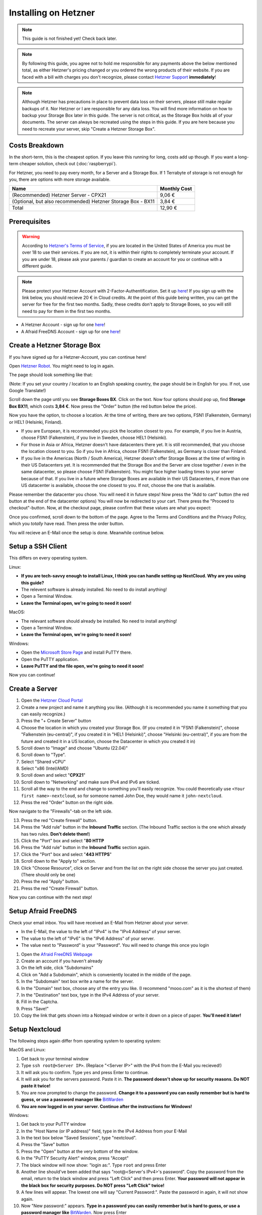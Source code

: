 Installing on Hetzner
=======================

.. note::

    This guide is not finished yet! Check back later.

.. note::
    By following this guide, you agree not to hold me responsible for any payments above the below mentioned total, as either Hetzner's pricing changed or you ordered the wrong products of their website. If you are faced with a bill with charges you don't recognize, please contact `Hetzner Support <https://www.hetzner.com/support-center>`_ **immediately**!

.. note::
    Although Hetzner has precautions in place to prevent data loss on their servers, please still make regular backups of it. Nor Hetzner or I are responsible for any data loss. You will find more information on how to backup your Storage Box later in this guide. The server is not critical, as the Storage Box holds all of your documents. The server can always be recreated using the steps in this guide. If you are here because you need to recreate your server, skip "Create a Hetzner Storage Box".

Costs Breakdown
---------------
In the short-term, this is the cheapest option. If you leave this running for long, costs add up though. If you want a long-term cheaper solution, check out (:doc:`raspberrypi`).

For Hetzner, you need to pay every month, for a Server and a Storage Box. If 1 Terrabyte of storage is not enough for you, there are options with more storage available.

+-------------------------------------------------------------+--------------+
| Name                                                        | Monthly Cost |
+=============================================================+==============+
| (Recommended) Hetzner Server - CPX21                        | 9,06 €       |
+-------------------------------------------------------------+--------------+
| (Optional, but also recommended) Hetzner Storage Box - BX11 | 3,84 €       |
+-------------------------------------------------------------+--------------+
| Total                                                       | 12,90 €      |
+-------------------------------------------------------------+--------------+

Prerequisites
-------------
.. warning::
    According to `Hetzner's Terms of Service <https://www.hetzner.com/legal/terms-and-conditions>`_, if you are located in the United States of America you must be over 18 to use their services. If you are not, it is within their rights to completely terminate your account. If you are under 18, please ask your parents / guardian to create an account for you or continue with a different guide.

.. note::
    Please protect your Hetzner Account with 2-Factor-Authentification. Set it up `here <https://accounts.hetzner.com/tfa>`_!
    If you sign up with the link below, you should recieve 20 € in Cloud credits. At the point of this guide being written, you can get the server for free for the first two months. Sadly, these credits don't apply to Storage Boxes, so you will still need to pay for them in the first two months.

* A Hetzner Account - sign up for one `here <https://hetzner.cloud/?ref=wjLCzEGwZOZf">`_!
* A Afraid FreeDNS Account - sign up for one `here <https://freedns.afraid.org/>`_!

Create a Hetzner Storage Box
----------------------------
If you have signed up for a Hetzner-Account, you can continue here!

Open `Hetzner Robot <https://robot.hetzner.com/order>`_. You might need to log in again.

The page should look something like that:

.. image:: ./images/robot-order-landing.png
   :width: 800px
   :alt: Hetzner Robot Order Portal

(Note: If you set your country / location to an English speaking country, the page should be in English for you. If not, use Google Translate!)

Scroll down the page until you see **Storage Boxes BX**. Click on the text. Now four options should pop up, find **Storage Box BX11**, which costs **3,84 €**. Now press the "Order" button (the red button below the price).

Now you have the option, to choose a location. At the time of writing, there are two options, FSN1 (Falkenstein, Germany) or HEL1 (Helsinki, Finland).

* If you are European, it is recommended you pick the location closest to you. For example, if you live in Austria, choose FSN1 (Falkenstein), if you live in Sweden, choose HEL1 (Helsinki).
* For those in Asia or Africa, Hetzner doesn't have datacenters there yet. It is still recommended, that you choose the location closest to you. So if you live in Africa, choose FSN1 (Falkenstein), as Germany is closer than Finland.
* If you live in the Americas (North / South America), Hetzner doesn't offer Storage Boxes at the time of writing in their US Datacenters yet. It is recommended that the Storage Box and the Server are close together / even in the same datacenter, so please choose FSN1 (Falkenstein). You might face higher loading times to your server because of that. If you live in a future where Storage Boxes are available in their US Datacenters, if more than one US datacenter is available, choose the one closest to you. If not, choose the one that is available.

Please remember the datacenter you chose. You will need it in future steps! Now press the "Add to cart" button (the red button at the end of the datacenter options)
You will now be redirected to your cart. There press the "Proceed to checkout"-button. Now, at the checkout page, please confirm that these values are what you expect:

.. image:: ./images/robot-order-checkout.png
   :width: 800px
   :alt: Hetzner Robot Checkout Field

Once you confirmed, scroll down to the bottom of the page. Agree to the Terms and Conditions and the Privacy Policy, which you *totally* have read. Then press the order button.

You will recieve an E-Mail once the setup is done. Meanwhile continue below.

Setup a SSH Client
------------------
This differs on every operating system.

Linux:

* **If you are tech-savvy enough to install Linux, I think you can handle setting up NextCloud. Why are you using this guide?**
* The relevent software is already installed. No need to do install anything!
* Open a Terminal Window.
* **Leave the Terminal open, we're going to need it soon!**

MacOS:

* The relevant software should already be installed. No need to install anything!
* Open a Terminal Window.
* **Leave the Terminal open, we're going to need it soon!**

Windows:

* Open the `Microsoft Store Page <ms-windows-store://pdp?productid=XPFNZKSKLBP7RJ&mode=mini>`_ and install PuTTY there.
* Open the PuTTY application.
* **Leave PuTTY and the file open, we're going to need it soon!**

Now you can continue!

Create a Server
---------------
1. Open the `Hetzner Cloud Portal <https://console.hetzner.cloud/projects>`_
2. Create a new project and name it anything you like. (Although it is recommended you name it something that you can easily recognize.)
3. Press the "+ Create Server" button
4. Choose the location in which you created your Storage Box. (If you created it in "FSN1 (Falkenstein)", choose "Falkenstein (eu-central)", if you created it in "HEL1 (Helsinki)", choose "Helsinki (eu-central)", if you are from the future and created it in a US location, choose the Datacenter in which you created it in)
5. Scroll down to "Image" and choose "Ubuntu (22.04)"
6. Scroll down to "Type".
7. Select "Shared vCPU"
8. Select "x86 (Intel/AMD)
9. Scroll down and select "**CPX21**"
10. Scroll down to "Networking" and make sure IPv4 and IPv6 are ticked.
11. Scroll all the way to the end and change to something you'll easily recognize. You could theoretically use ``<Your first name>-nextcloud``, so for someone named John Doe, they would name it ``john-nextcloud``.
12. Press the red "Order" button on the right side.

Now navigate to the "Firewalls"-tab on the left side.

13. Press the red "Create firewall" button.
14. Press the "Add rule" button in the **Inbound Traffic** section. (The Inbound Traffic section is the one which already has two rules. **Don't delete them!**)
15. Click the "Port" box and select "**80 HTTP**
16. Press the "Add rule" button in the **Inbound Traffic** section again.
17. Click the "Port" box and select "**443 HTTPS**"
18. Scroll down to the "Apply to" section.
19. Click "Choose Resource", click on Server and from the list on the right side choose the server you just created. (There should only be one)
20. Press the red "Apply" button.
21. Press the red "Create Firewall" button.

Now you can continue with the next step!

Setup Afraid FreeDNS
--------------------
Check your email inbox. You will have received an E-Mail from Hetzner about your server.

.. image:: ./images/hetzner-server-created.png
   :width: 500px

* In the E-Mail, the value to the left of "IPv4" is the "IPv4 Address" of your server.
* The value to the left of "IPv6" is the "IPv6 Address" of your server.
* The value next to "Password" is your "Password". You will need to change this once you login

1. Open the `Afraid FreeDNS Webpage <https://freedns.afraid.org/>`_
2. Create an account if you haven't already
3. On the left side, click "Subdomains"
4. Click on "Add a Subdomain", which is conveniently located in the middle of the page.
5. In the "Subdomain" text box write a name for the server.
6. In the "Domain" text box, choose any of the entry you like. (I recommend "mooo.com" as it is the shortest of them)
7. In the "Destination" text box, type in the IPv4 Address of your server.
8. Fill in the Captcha.
9. Press "Save!"
10. Copy the link that gets shown into a Notepad window or write it down on a piece of paper. **You'll need it later!**

Setup Nextcloud
---------------
The following steps again differ from operating system to operating system:

MacOS and Linux:

1. Get back to your terminal window
2. Type ``ssh root@<Server IP>``. (Replace "<Server IP>" with the IPv4 from the E-Mail you recieved!)
3. It will ask you to confirm. Type ``yes`` and press Enter to continue.
4. It will ask you for the servers password. Paste it in. **The password doesn't show up for security reasons. Do NOT paste it twice!**
5. You are now prompted to change the password. **Change it to a password you can easily remember but is hard to guess, or use a password manager like** `BitWarden <https://bitwarden.com/>`_
6. **You are now logged in on your server. Continue after the instructions for Windows!**

Windows:

1. Get back to your PuTTY window
2. In the "Host Name (or IP address)" field, type in the IPv4 Address from your E-Mail
3. In the text box below "Saved Sessions", type "nextcloud".
4. Press the "Save" button
5. Press the "Open" button at the very bottom of the window.
6. In the "PuTTY Security Alert" window, press "Accept"
7. The black window will now show: "login as:". Type ``root`` and press Enter
8. Another line should've been added that says "root@<Server's IPv4>'s password". Copy the password from the email, return to the black window and press "Left Click" and then press Enter. **Your password will not appear in the black box for security purposes. Do NOT press "Left Click" twice!**
9. A few lines will appear. The lowest one will say "Current Password:". Paste the password in again, it will not show again.
10. Now "New password:" appears. **Type in a password you can easily remember but is hard to guess, or use a password manager like** `BitWarden <https://bitwarden.com/>`_. Now press Enter
11. "Retype new password:" appears. Type the password in again.
12. **You are now logged in on your server. Continue below!**

Are you logged in? Then let's continue:

1. Type in ``apt update && apt upgrade -y && apt install cifs-utils snapd`` and press Enter. This will take a while.
2. If any prompts pop up, just press Enter, **don't change anything!**
3. Once the lowest line has a "#" at the end, you can continue.
4. **Leave the window open, you'll need it later**

Open the `Hetzner Robot <https://robot.hetzner.com>`_, and press "Storage Box" on the left side.

5. Press on the text that looks like "BX11 #<random number>"
6. Turn the "Samba-Support" on.
7. Copy the "Samba/CIFS-Share" value to a new Notepad window.
8. Copy the "Username" value to Notepad.
9. At the very bottom, press "Create new password".
10. Copy the password to Nodepad.
11. Return to the Terminal window.
12. Type in ``mkdir -p /mnt/storage`` and press Enter.
13. Once the lowest line has a "#" at the end, you can continue.
14. Copy ``echo "mount.cifs -o user=<USERNAME>,pass=<PASSWORD>,rw,mand,uid=0,forceuid,gid=0,forcegid,file_mode=0770,dir_mode=0770,nobrl,guest //<SAMBA-SHARE> /mnt/storage" > /etc/rc.local`` to a Notepad window **(This is all ONE line!)** and replace "<USERNAME>" with the Username from above, "<PASSWORD>" with the password from above and <SAMBA-SHARE> with the "Samba/CIFS-Share" from above. Now copy this long command back into the Terminal and press Enter.
15. Once the lowest line has a "#" at the end, you can continue.
16. Type in ``chmod a+x /etc/rc.local`` and press Enter.
17. Once the lowest line has a "#" at the end, you can continue.
18. Type in ``/etc/rc.local start``
19. If no errors appear and the lowest line has a "#" at the end, you can continue.
20. Type in ``snap install nextcloud`` and press Enter.
21. If no errors appear and the lowest line has a "#" at the end, you can continue.
22. Open your link you created in (:ref:`Setup Afraid FreeDNS`) from above in your browser of choice.
23. Type in ``nano /var/snap/nextcloud/current/nextcloud/config/autoconfig.php`` and press Enter.
24. Press the down arrow, until your cursor is on the line that begins with 'directory'
25. Press the right arrow, until your cursor is at the beginning of ``getEnv('NEXTCLOUD_DATA_DIR')``
26. Press the "Delete" **(Not the usual Backspace, the Delete)** Key, and delete ``getEnv('NEXTCLOUD_DATA_DIR')`` but **keep** the comma.
27. Type in ``'/mnt/storage'`` **before** the comma.
28. At the same time press CTRL and X. Then enter "y". Then press Enter.
29. Type in ``snap restart nextcloud.php-fpm`` and press Enter.
30. If no errors appear and the lowest line has a "#" at the end, you can continue.
31. Type in ``nextcloud.manual-install <USERNAME> <PASSWORD>`` but replace "<USERNAME>" with a Username of your choosing and "<PASSWORD>" with a Password of your choosing. **These are the credentials with which you will login into NextCloud. Don't set a easy-guessable password and keep the credentials in a safe location / write them down on a piece of paper. I would recommend that you use a password manager.** Press Enter.
32. If no errors appear and the lowest line has a "#" at the end, you can continue.
33. Type in ``nextcloud.occ config:system:set trusted_domains 1 --value=<YOUR_LINK>``, but replace "<YOUR_LINK>" with the one from (:ref:`Setup Afraid FreeDNS`). Press Enter
34. If no errors appear and the lowest line has a "#" at the end, you can continue.
35. Type in ``nextcloud.enable_https lets-encrypt`` and press Enter
36. Read the `Subscriber Agreement <https://letsencrypt.org/repository/>`_. (It is free, I do not know why they called it a Subscriber Agreement)
37. Type in ``y`` and press Enter
38. Type in a valid email address and press Enter
39. Type in the link you created in (:ref:`Setup Afraid FreeDNS`) and press Enter.




